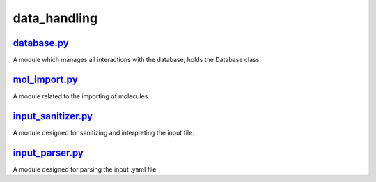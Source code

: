#############
data_handling
#############

~~~~~~~~~~~~
database.py_
~~~~~~~~~~~~

A module which manages all interactions with the database;
holds the Database class.

~~~~~~~~~~~~~~
mol_import.py_
~~~~~~~~~~~~~~

A module related to the importing of molecules.

~~~~~~~~~~~~~~~~~~~
input_sanitizer.py_
~~~~~~~~~~~~~~~~~~~

A module designed for sanitizing and interpreting the input file.

~~~~~~~~~~~~~~~~
input_parser.py_
~~~~~~~~~~~~~~~~

A module designed for parsing the input .yaml file.

.. _database.py: https://github.com/BvB93/CAT/tree/master/CAT/data_handling/database.py
.. _mol_import.py: https://github.com/BvB93/CAT/tree/master/CAT/data_handling/mol_import.py
.. _input_sanitizer.py: https://github.com/BvB93/CAT/tree/master/CAT/data_handling/input_sanitizer.py
.. _input_parser.py: https://github.com/BvB93/CAT/tree/master/CAT/data_handling/input_parser.py
